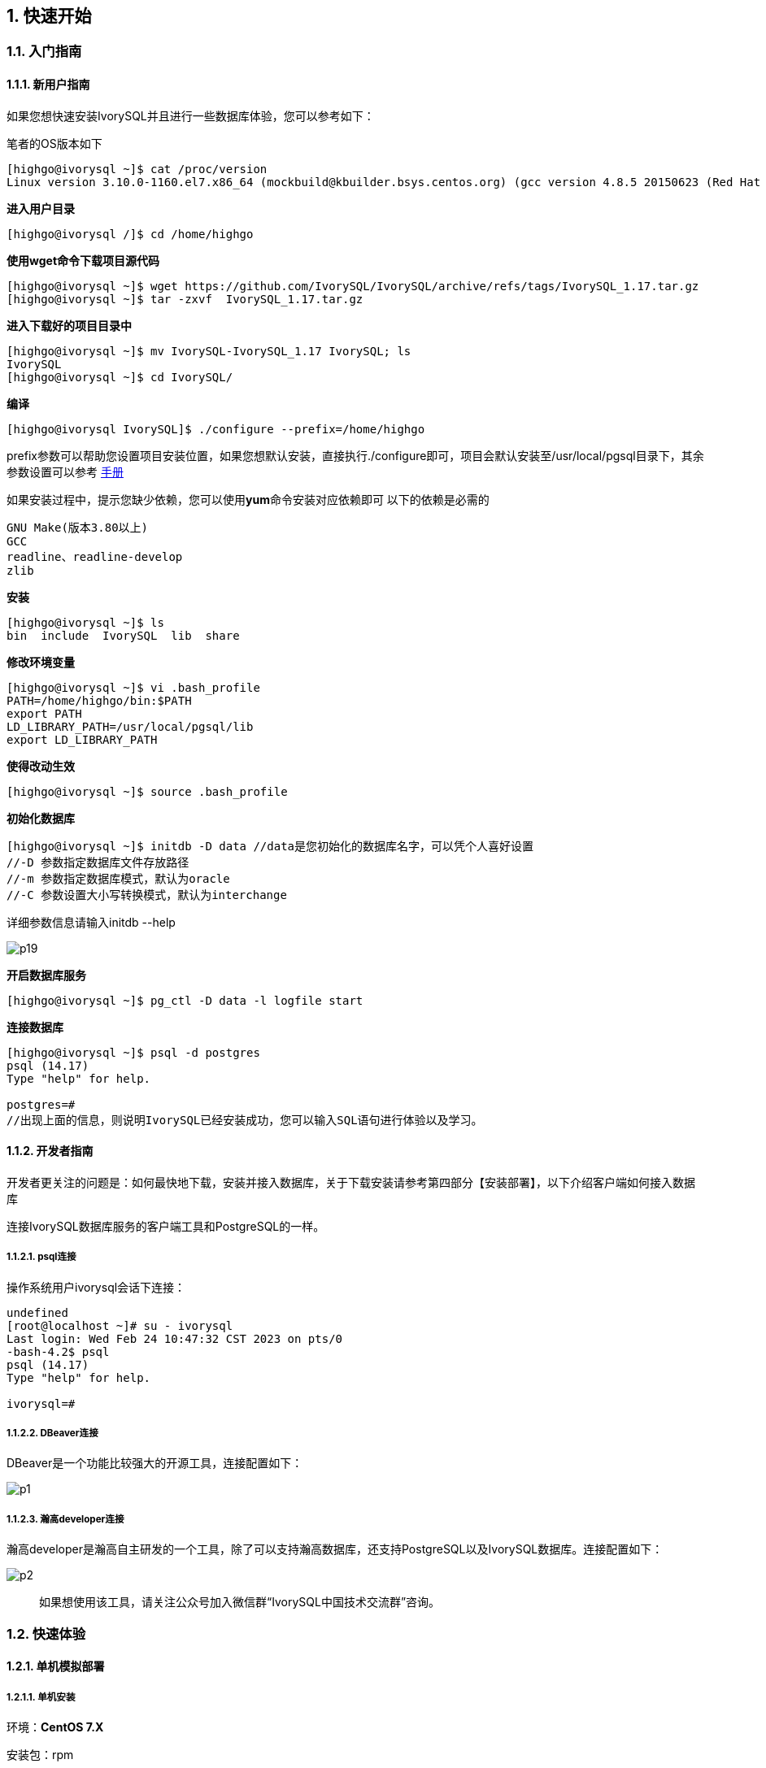
:sectnums:
:sectnumlevels: 5

:imagesdir: ./_images
== **快速开始**

=== 入门指南

==== 新用户指南

如果您想快速安装IvorySQL并且进行一些数据库体验，您可以参考如下：

笔者的OS版本如下

[source,]
----
[highgo@ivorysql ~]$ cat /proc/version
Linux version 3.10.0-1160.el7.x86_64 (mockbuild@kbuilder.bsys.centos.org) (gcc version 4.8.5 20150623 (Red Hat 4.8.5-44) (GCC) ) #1 SMP Mon Oct 19 16:18:59 UTC 2020
----

**进入用户目录**

[source,]
----
[highgo@ivorysql /]$ cd /home/highgo
----

**使用wget命令下载项目源代码**

[source,]
----
[highgo@ivorysql ~]$ wget https://github.com/IvorySQL/IvorySQL/archive/refs/tags/IvorySQL_1.17.tar.gz
[highgo@ivorysql ~]$ tar -zxvf  IvorySQL_1.17.tar.gz 
----

**进入下载好的项目目录中**

[source,]
----
[highgo@ivorysql ~]$ mv IvorySQL-IvorySQL_1.17 IvorySQL; ls
IvorySQL
[highgo@ivorysql ~]$ cd IvorySQL/
----

**编译**

[source,]
----
[highgo@ivorysql IvorySQL]$ ./configure --prefix=/home/highgo
----

prefix参数可以帮助您设置项目安装位置，如果您想默认安装，直接执行./configure即可，项目会默认安装至/usr/local/pgsql目录下，其余参数设置可以参考 http://postgres.cn/docs/14/installation.html[手册]

如果安装过程中，提示您缺少依赖，您可以使用**yum**命令安装对应依赖即可
以下的依赖是必需的

[source,]
----
GNU Make(版本3.80以上)
GCC
readline、readline-develop
zlib
----

**安装**

[source,]
----
[highgo@ivorysql ~]$ ls
bin  include  IvorySQL  lib  share
----

**修改环境变量**

[source,]
----
[highgo@ivorysql ~]$ vi .bash_profile
PATH=/home/highgo/bin:$PATH
export PATH
LD_LIBRARY_PATH=/usr/local/pgsql/lib
export LD_LIBRARY_PATH
----

**使得改动生效**

[source,]
----
[highgo@ivorysql ~]$ source .bash_profile
----

**初始化数据库**

[source,]
----
[highgo@ivorysql ~]$ initdb -D data //data是您初始化的数据库名字，可以凭个人喜好设置
//-D 参数指定数据库文件存放路径
//-m 参数指定数据库模式，默认为oracle
//-C 参数设置大小写转换模式，默认为interchange
----
详细参数信息请输入initdb --help

image::p19.png[]

**开启数据库服务**

[source,]
----
[highgo@ivorysql ~]$ pg_ctl -D data -l logfile start
----

**连接数据库**

[source,]
----
[highgo@ivorysql ~]$ psql -d postgres
psql (14.17)
Type "help" for help.

postgres=#
//出现上面的信息，则说明IvorySQL已经安装成功，您可以输入SQL语句进行体验以及学习。
----

==== 开发者指南

开发者更关注的问题是：如何最快地下载，安装并接入数据库，关于下载安装请参考第四部分【安装部署】，以下介绍客户端如何接入数据库

连接IvorySQL数据库服务的客户端工具和PostgreSQL的一样。

===== psql连接

操作系统用户ivorysql会话下连接：

[source,]
----
undefined
[root@localhost ~]# su - ivorysql 
Last login: Wed Feb 24 10:47:32 CST 2023 on pts/0
-bash-4.2$ psql
psql (14.17)
Type "help" for help.

ivorysql=#
----

===== DBeaver连接

DBeaver是一个功能比较强大的开源工具，连接配置如下：

image::p1.png[]

===== 瀚高developer连接

瀚高developer是瀚高自主研发的一个工具，除了可以支持瀚高数据库，还支持PostgreSQL以及IvorySQL数据库。连接配置如下：

image::p2.png[]

> 如果想使用该工具，请关注公众号加入微信群“IvorySQL中国技术交流群”咨询。


=== 快速体验

==== 单机模拟部署

===== 单机安装

环境：**CentOS 7.X**

安装包：rpm

下载RPM包:在Centos7上使用wget下载

wget https://github.com/IvorySQL/IvorySQL/releases/download/Ivory_REL_1_17/IvorySQL-1.17-fde5539-20250326.x86_64.rpm


安装IvorySQL
[source,]
----
yum install IvorySQL-1.17-fde5539-20250326.x86_64.rpm
----

初始化单机数据库
[source,]
----
/opt/IvorySQL-1.17/bin/initdb -D data/
----

===== 集群安装（一主一备）

环境：**CentOS 7.X**

安装包：rpm

下载RPM包:在Centos7上使用wget下载

wget https://github.com/IvorySQL/IvorySQL/releases/download/Ivory_REL_1_17/IvorySQL-1.17-fde5539-20250326.x86_64.rpm

安装IvorySQL
[source,]
----
yum install IvorySQL-1.17-fde5539-20250326.x86_64.rpm
----


**主节点**

初始化主节点
[source,]
----
/opt/IvorySQL-1.17/bin/initdb -D data/
./initdb ../data-primary -U postgres
----

启动服务，创建用户
[source,]
----
ALTER USER postgres WITH PASSWORD '123456';
CREATE ROLE repl WITH PASSWORD '123456' REPLICATION LOGIN;
----

配置pg_hba.conf
[source,shell]
----
host    all             all             0.0.0.0/0            trust
host    replication     all             0.0.0.0/0            trust
----

重启服务



**备节点**

1、 基础备份
[source,shell]
----
cd /opt/IvorySQL-1.17/bin
./pg_basebackup -h 127.0.0.1 -p 5333 -U repl -W -Fp -Xs -Pv -R -D ../data-standby01
----


2、 修改端口（同一服务器实验，需要先修改postgresql.conf的端口）
[source,shell]
----
vi ../data-standby01/postgresql.conf

    port = 5334
----

3、 启动备库

==== 部署本地集群

**主节点**

环境：**CentOS 7.X**

安装包：rpm

下载RPM包:在Centos7上使用wget下载

wget https://github.com/IvorySQL/IvorySQL/releases/download/Ivory_REL_1_17/IvorySQL-1.17-fde5539-20250326.x86_64.rpm

安装IvorySQL
[source,]
----
yum install IvorySQL-1.17-fde5539-20250326.x86_64.rpm
----

初始化主节点
[source,]
----
/opt/IvorySQL-1.17/bin/initdb -D data/
----

启动服务，创建用户
[source,]
----
./psql -U postgres -d postgres -p 5333
ALTER USER postgres WITH PASSWORD '123456';
CREATE ROLE repl WITH PASSWORD '123456' REPLICATION LOGIN;
----

修改postgres.conf
[source,]
----
listen_addresses = '*'          

port = 5333
max_connections = 100
unix_socket_directories = '/tmp' 
----


配置pg_hba.conf
[source,]
----
shell
host    all             all             0.0.0.0/0            trust
host    replication     all             0.0.0.0/0            trust
----

重启服务


**备节点**


环境：**CentOS 7.X**

安装包：rpm

下载RPM包:在Centos7上使用wget下载

wget https://github.com/IvorySQL/IvorySQL/releases/download/Ivory_REL_1_17/IvorySQL-1.17-fde5539-20250326.x86_64.rpm

安装IvorySQL

    yum install IvorySQL-1.17-fde5539-20250326.x86_64.rpm

1、 基础备份
[source,shell]
----
cd /opt/IvorySQL-1.17/bin
./pg_basebackup -h 192.168.xx.xx -p 5333 -U repl -W -Fp -Xs -Pv -R -D ../data-standby01
----

2、 启动备库

